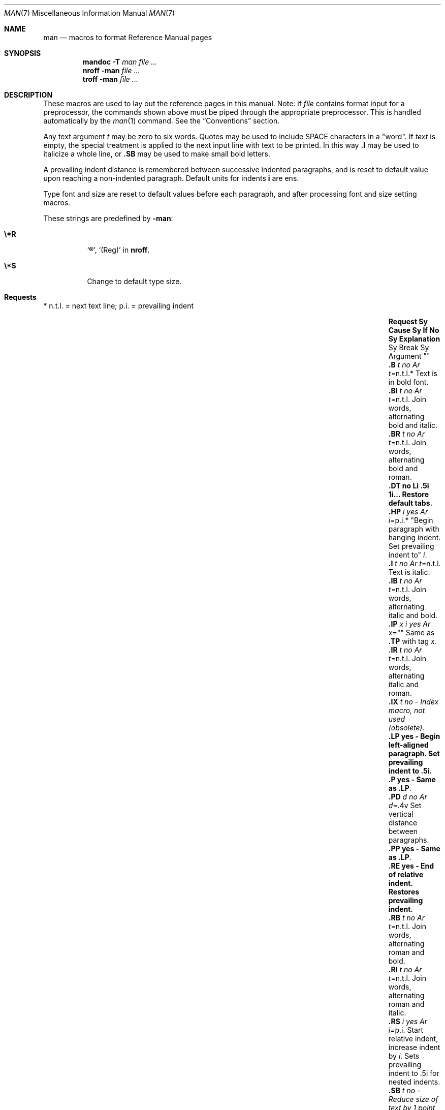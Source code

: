 .\" Copyright 2015 Nexenta Systems, Inc.  All rights reserved.
.\" Copyright 2014 Garrett D'Amore <garrett@damore.org>
.\" Copyright (c) 1995, Sun Microsystems, Inc.
.\" The contents of this file are subject to the terms of the Common Development and Distribution License (the "License").  You may not use this file except in compliance with the License.
.\" You can obtain a copy of the license at usr/src/OPENSOLARIS.LICENSE or http://www.opensolaris.org/os/licensing.  See the License for the specific language governing permissions and limitations under the License.
.\" When distributing Covered Code, include this CDDL HEADER in each file and include the License file at usr/src/OPENSOLARIS.LICENSE.  If applicable, add the following below this CDDL HEADER, with the fields enclosed by brackets "[]" replaced with your own identifying information: Portions Copyright [yyyy] [name of copyright owner]
.Dd "March 10, 2023"
.Dt MAN 7
.Os
.Sh NAME
.Nm man
.Nd macros to format Reference Manual pages
.Sh SYNOPSIS
.Nm mandoc
.Fl T Ar man
.Ar
.Nm nroff
.Fl man
.Ar
.Nm troff
.Fl man
.Ar
.Sh DESCRIPTION
These macros are used to lay out the reference pages in this manual.
Note: if
.Ar file
contains format input for a preprocessor, the commands shown
above must be piped through the appropriate preprocessor.
This is handled automatically by the
.Xr man 1
command.
See the
.Sx Conventions
section.
.Lp
Any text argument
.Ar t
may be zero to six words.
Quotes may be used to include SPACE characters in a
.Qq word .
If
.Ar text
is empty, the special
treatment is applied to the next input line with text to be printed.
In this way
.Nm \&.I
may be used to italicize a whole line, or
.Nm \&.SB
may be used to make small bold letters.
.Lp
A prevailing indent distance is remembered between successive indented
paragraphs, and is reset to default value upon reaching a non-indented
paragraph.
Default units for indents
.Nm i
are ens.
.Lp
Type font and size are reset to default values before each paragraph, and after
processing font and size setting macros.
.Pp
These strings are predefined by
.Nm -man :
.Bl -tag -width Ds
.It Nm \e*R
.Sq \(rg ,
.Sq (Reg)
in
.Nm nroff .
.It Nm \e*S
Change to default type size.
.El
.Sh "Requests"
* n.t.l. = next text line; p.i. = prevailing indent
.Bl -column ".TH n s d f m" "Cause " "t=n.t.l.*" "Explanation " -offset Ds
.It Sy Request	Sy Cause	Sy "If No"	Sy Explanation
.It ""	Sy Break	Sy "Argument"	""
.It Nm \&.B Ar "t"	no	Ar t Ns =n.t.l.*	Text is in bold font.
.It Nm \&.BI Ar t	no	Ar t Ns =n.t.l.	Join words, alternating bold and italic.
.It Nm \&.BR Ar t	no	Ar t Ns =n.t.l.	Join words, alternating bold and roman.
.It Nm \&.DT	no	Li \&.5i 1i...	Restore default tabs.
.It Nm \&.HP Ar i	yes	Ar i Ns =p.i.*	"Begin paragraph with hanging indent. Set prevailing indent to" Ar i .
.It Nm \&.I Ar t	no	Ar t Ns =n.t.l.	Text is italic.
.It Nm \&.IB Ar t	no	Ar t Ns =n.t.l.	Join words, alternating italic and bold.
.It Nm \&.IP Ar x Ar i	yes	Ar x Ns =""	Same as
.Nm \&.TP
with tag
.Ar x .
.It Nm \&.IR Ar t	no	Ar t Ns =n.t.l.	Join words, alternating italic and roman.
.It Nm \&.IX Ar t	no	-	Index macro, not used (obsolete).
.It Nm \&.LP	yes	-	Begin left-aligned paragraph. Set prevailing indent to .5i.
.It Nm \&.P	yes	-	Same as
.Nm \&.LP .
.It Nm \&.PD Ar d	no	Ar d Ns =.4v	Set vertical distance between paragraphs.
.It Nm \&.PP	yes	-	Same as
.Nm \&.LP .
.It Nm \&.RE	yes	-	End of relative indent. Restores prevailing indent.
.It Nm \&.RB Ar t	no	Ar t Ns =n.t.l.	Join words, alternating roman and bold.
.It Nm \&.RI Ar t	no	Ar t Ns =n.t.l.	Join words, alternating roman and italic.
.It Nm \&.RS Ar i	yes	Ar i Ns =p.i.	Start relative indent, increase indent by Ar i .
Sets prevailing indent to .5i for nested indents.
.It Nm \&.SB Ar t	no	-	Reduce size of text by 1 point, make text bold.
.It Nm \&.SH Ar t	yes	-	Section Heading.
.It Nm \&.SM Ar t	no	Ar t Ns =n.t.l.	Reduce size of text by 1 point.
.It Nm \&.SS Ar t	yes	Ar t Ns =n.t.l.	Section Subheading.
.It Nm \&.TH Ar n s d f m	yes	-	Begin reference page Ar n , No of section Ar s ; Ar d No is the date of the most recent change.  If present, Ar f No is the left page footer; Ar m No is the main page (center) header.  Sets prevailing indent and tabs to .5i.
.It Nm \&.TP Ar i	yes	Ar i Ns =p.i.	Begin indented paragraph, with the tag given on the next text line. Set prevailing indent to
.Ar i .
.It Nm \&.TX Ar t p	no	-	Resolve the title abbreviation Ar t ; No join to punctuation mark (or text) Ar p .
.El
.Ss "Conventions"
When formatting a manual page,
.Nm
examines the first line to determine
whether it requires special processing.
For example a first line consisting of:
.Lp
.Dl \&'\e" t
.Lp
indicates that the manual page must be run through the
.Xr tbl 1
preprocessor.
.Lp
A typical manual page for a command or function is laid out as follows:
.Bl -tag -width ".SH RETURN VALUES"
.
.It Nm \&.TH Ar title Op "1-9"
.
The name of the command or function, which serves as the title of the manual
page.
This is followed by the number of the section in which it appears.
.
.It Nm \&.SH NAME
.
The name, or list of names, by which the command is called, followed by a dash
and then a one-line summary of the action performed.
All in roman font, this section contains no
.Xr troff 1
commands or escapes, and no macro requests.
It is used to generate the database used by the
.Xr whatis 1
command.
.
.It Nm \&.SH SYNOPSIS
.Bl -tag -width "Functions:"
.It Sy Commands:
The syntax of the command and its arguments, as typed on the command line.
When in boldface, a word must be typed exactly as printed.
When in italics, a word can be replaced with an argument that you supply.
References to bold or italicized items are not capitalized in other sections,
even when they begin a sentence.
.Lp
Syntactic symbols appear in roman face:
.Bl -tag -width "   "
.It Op " "
An argument, when surrounded by brackets is optional.
.It |
Arguments separated by a vertical bar are exclusive.
You can supply only one item from such a list.
.It \&.\|.\|.
Arguments followed by an ellipsis can be repeated.
When an ellipsis follows a bracketed set, the expression within the brackets can
be repeated.
.El
.It Sy Functions:
If required, the data declaration, or
.Li #include
directive, is shown first,
followed by the  function declaration.
Otherwise, the function declaration is shown.
.El
.
.It Nm \&.SH DESCRIPTION
.
A narrative overview of the command or function's external behavior.
This includes how it interacts with files or data, and how it handles the
standard input, standard output and standard error.
Internals and implementation details are normally omitted.
This section attempts to provide a succinct overview in answer to the question,
"what does it do?"
.Lp
Literal text from the synopsis appears in constant width, as do literal
filenames and references to items that appear elsewhere in the  reference
manuals.
Arguments are italicized.
.Lp
If a command interprets either subcommands or an input grammar, its command
interface or input grammar is normally described in a
.Nm USAGE
section, which follows the
.Nm OPTIONS
section.
The
.Nm DESCRIPTION
section only
describes the behavior of the command itself, not that of subcommands.
.
.It Nm \&.SH OPTIONS
.
The list of options along with a description of how each affects the command's
operation.
.
.It Nm \&.SH RETURN VALUES
.
A list of the values the library routine will return to the calling  program
and the conditions that cause these values to be returned.
.
.It Nm \&.SH EXIT STATUS
.
A list of the values the utility will return to the calling  program or shell,
and the conditions that cause these values to be  returned.
.
.It Nm \&.SH FILES
.
A list of files associated with the command or function.
.
.It Nm \&.SH SEE ALSO
.
A comma-separated list of related manual pages, followed by references to other
published materials.
.
.It Nm \&.SH DIAGNOSTICS
.
A list of diagnostic messages and an explanation of each.
.
.It Nm \&.SH BUGS
.
A description of limitations, known defects, and possible problems associated
with the command or function.
.El
.Sh FILES
.Pa /usr/share/man/whatis
.Sh NOTES
The
.Nm
package should not be used for new documentation.
The
.Xr mdoc 7 ,
package is preferred, as it uses semantic markup rather than physical markup.
.Sh CODE SET INDEPENDENCE
When processed with
.Xr mandoc 1 ,
this package is Code Set Independent.
However, when processed with legacy tools such as
.Xr nroff 1
and
.Xr troff 1 ,
the use of multi-byte characters may not be supported.
.Sh INTERFACE STABILITY
.Sy Obsolete Committed .
The
.Xr mdoc 7
package should be used instead.
.Sh SEE ALSO
.Xr eqn 1 ,
.Xr man 1 ,
.Xr mandoc 1 ,
.Xr nroff 1 ,
.Xr tbl 1 ,
.Xr troff 1 ,
.Xr whatis 1 ,
.Xr mdoc 7
.Rs
.%A Dale Dougherty and Tim O'Reilly
.%B Unix Text Processing
.Re
